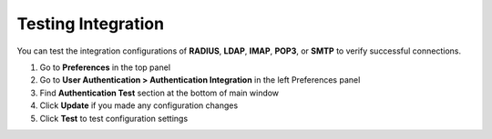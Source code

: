 Testing Integration
===================

You can test the integration configurations of **RADIUS**, **LDAP**, **IMAP**, **POP3**, or **SMTP** to verify successful connections.

#. Go to **Preferences** in the top panel
#. Go to **User Authentication > Authentication Integration** in the left Preferences panel
#. Find **Authentication Test** section at the bottom of main window
#. Click **Update** if you made any configuration changes
#. Click **Test** to test configuration settings
